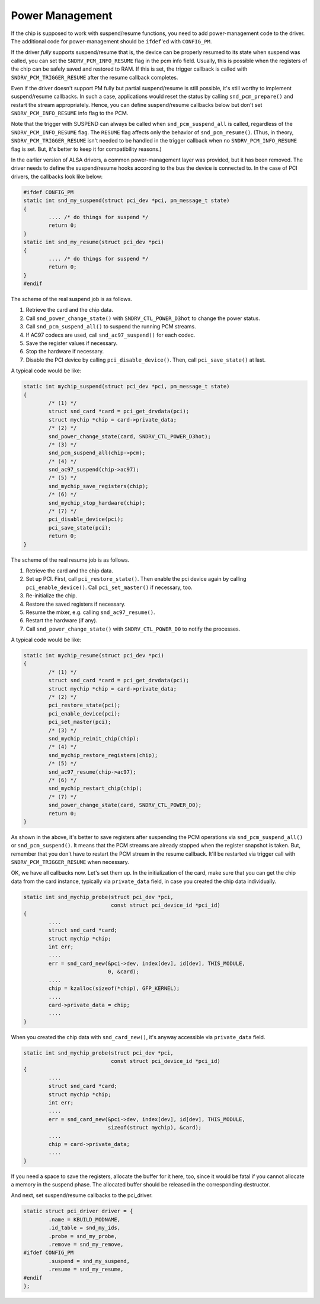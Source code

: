 
.. _power-management:

================
Power Management
================

If the chip is supposed to work with suspend/resume functions, you need to add power-management code to the driver. The additional code for power-management should be ``ifdef``'ed
with ``CONFIG_PM``.

If the driver *fully* supports suspend/resume that is, the device can be properly resumed to its state when suspend was called, you can set the ``SNDRV_PCM_INFO_RESUME`` flag in
the pcm info field. Usually, this is possible when the registers of the chip can be safely saved and restored to RAM. If this is set, the trigger callback is called with
``SNDRV_PCM_TRIGGER_RESUME`` after the resume callback completes.

Even if the driver doesn't support PM fully but partial suspend/resume is still possible, it's still worthy to implement suspend/resume callbacks. In such a case, applications
would reset the status by calling ``snd_pcm_prepare()`` and restart the stream appropriately. Hence, you can define suspend/resume callbacks below but don't set
``SNDRV_PCM_INFO_RESUME`` info flag to the PCM.

Note that the trigger with SUSPEND can always be called when ``snd_pcm_suspend_all`` is called, regardless of the ``SNDRV_PCM_INFO_RESUME`` flag. The ``RESUME`` flag affects only
the behavior of ``snd_pcm_resume()``. (Thus, in theory, ``SNDRV_PCM_TRIGGER_RESUME`` isn't needed to be handled in the trigger callback when no ``SNDRV_PCM_INFO_RESUME`` flag is
set. But, it's better to keep it for compatibility reasons.)

In the earlier version of ALSA drivers, a common power-management layer was provided, but it has been removed. The driver needs to define the suspend/resume hooks according to the
bus the device is connected to. In the case of PCI drivers, the callbacks look like below:


.. code-block:: c

      #ifdef CONFIG_PM
      static int snd_my_suspend(struct pci_dev *pci, pm_message_t state)
      {
              .... /* do things for suspend */
              return 0;
      }
      static int snd_my_resume(struct pci_dev *pci)
      {
              .... /* do things for suspend */
              return 0;
      }
      #endif

The scheme of the real suspend job is as follows.

1. Retrieve the card and the chip data.

2. Call ``snd_power_change_state()`` with ``SNDRV_CTL_POWER_D3hot`` to change the power status.

3. Call ``snd_pcm_suspend_all()`` to suspend the running PCM streams.

4. If AC97 codecs are used, call ``snd_ac97_suspend()`` for each codec.

5. Save the register values if necessary.

6. Stop the hardware if necessary.

7. Disable the PCI device by calling ``pci_disable_device()``. Then, call ``pci_save_state()`` at last.

A typical code would be like:


.. code-block:: c

      static int mychip_suspend(struct pci_dev *pci, pm_message_t state)
      {
              /* (1) */
              struct snd_card *card = pci_get_drvdata(pci);
              struct mychip *chip = card->private_data;
              /* (2) */
              snd_power_change_state(card, SNDRV_CTL_POWER_D3hot);
              /* (3) */
              snd_pcm_suspend_all(chip->pcm);
              /* (4) */
              snd_ac97_suspend(chip->ac97);
              /* (5) */
              snd_mychip_save_registers(chip);
              /* (6) */
              snd_mychip_stop_hardware(chip);
              /* (7) */
              pci_disable_device(pci);
              pci_save_state(pci);
              return 0;
      }

The scheme of the real resume job is as follows.

1. Retrieve the card and the chip data.

2. Set up PCI. First, call ``pci_restore_state()``. Then enable the pci device again by calling ``pci_enable_device()``. Call ``pci_set_master()`` if necessary, too.

3. Re-initialize the chip.

4. Restore the saved registers if necessary.

5. Resume the mixer, e.g. calling ``snd_ac97_resume()``.

6. Restart the hardware (if any).

7. Call ``snd_power_change_state()`` with ``SNDRV_CTL_POWER_D0`` to notify the processes.

A typical code would be like:


.. code-block:: c

      static int mychip_resume(struct pci_dev *pci)
      {
              /* (1) */
              struct snd_card *card = pci_get_drvdata(pci);
              struct mychip *chip = card->private_data;
              /* (2) */
              pci_restore_state(pci);
              pci_enable_device(pci);
              pci_set_master(pci);
              /* (3) */
              snd_mychip_reinit_chip(chip);
              /* (4) */
              snd_mychip_restore_registers(chip);
              /* (5) */
              snd_ac97_resume(chip->ac97);
              /* (6) */
              snd_mychip_restart_chip(chip);
              /* (7) */
              snd_power_change_state(card, SNDRV_CTL_POWER_D0);
              return 0;
      }

As shown in the above, it's better to save registers after suspending the PCM operations via ``snd_pcm_suspend_all()`` or ``snd_pcm_suspend()``. It means that the PCM streams are
already stopped when the register snapshot is taken. But, remember that you don't have to restart the PCM stream in the resume callback. It'll be restarted via trigger call with
``SNDRV_PCM_TRIGGER_RESUME`` when necessary.

OK, we have all callbacks now. Let's set them up. In the initialization of the card, make sure that you can get the chip data from the card instance, typically via ``private_data``
field, in case you created the chip data individually.


.. code-block:: c

      static int snd_mychip_probe(struct pci_dev *pci,
                                  const struct pci_device_id *pci_id)
      {
              ....
              struct snd_card *card;
              struct mychip *chip;
              int err;
              ....
              err = snd_card_new(&pci->dev, index[dev], id[dev], THIS_MODULE,
                                 0, &card);
              ....
              chip = kzalloc(sizeof(*chip), GFP_KERNEL);
              ....
              card->private_data = chip;
              ....
      }

When you created the chip data with ``snd_card_new()``, it's anyway accessible via ``private_data`` field.


.. code-block:: c

      static int snd_mychip_probe(struct pci_dev *pci,
                                  const struct pci_device_id *pci_id)
      {
              ....
              struct snd_card *card;
              struct mychip *chip;
              int err;
              ....
              err = snd_card_new(&pci->dev, index[dev], id[dev], THIS_MODULE,
                                 sizeof(struct mychip), &card);
              ....
              chip = card->private_data;
              ....
      }

If you need a space to save the registers, allocate the buffer for it here, too, since it would be fatal if you cannot allocate a memory in the suspend phase. The allocated buffer
should be released in the corresponding destructor.

And next, set suspend/resume callbacks to the pci_driver.


.. code-block:: c

      static struct pci_driver driver = {
              .name = KBUILD_MODNAME,
              .id_table = snd_my_ids,
              .probe = snd_my_probe,
              .remove = snd_my_remove,
      #ifdef CONFIG_PM
              .suspend = snd_my_suspend,
              .resume = snd_my_resume,
      #endif
      };


